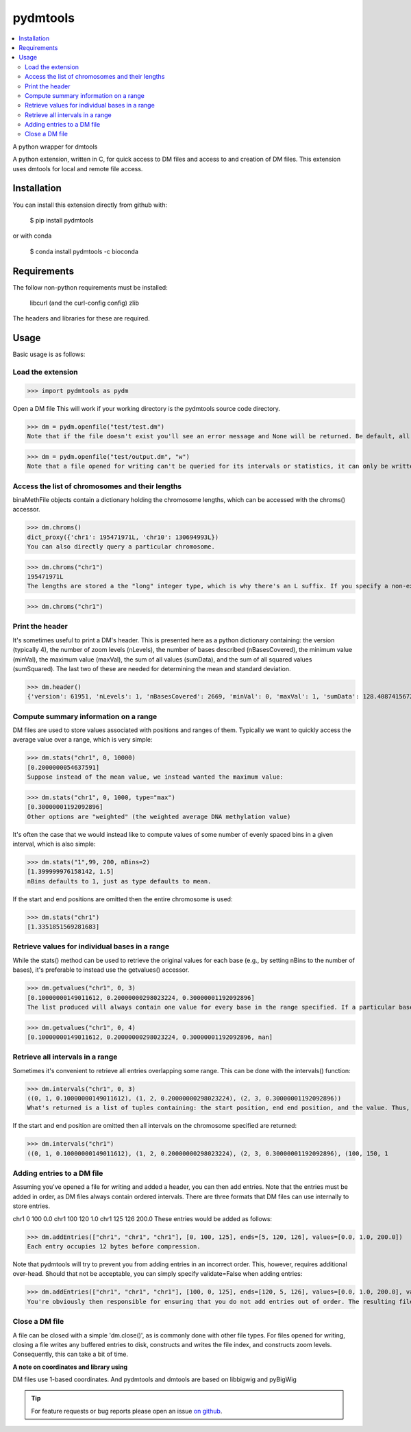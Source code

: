 pydmtools
=========

.. contents:: 
    :local:

A python wrapper for dmtools

A python extension, written in C, for quick access to DM files and access to and creation of DM files. This extension uses dmtools for local and remote file access.

Installation
^^^^^^^^^^^^

You can install this extension directly from github with:

    $ pip install pydmtools

or with conda

    $ conda install pydmtools -c bioconda

Requirements
^^^^^^^^^^^^

The follow non-python requirements must be installed:

    libcurl (and the curl-config config)
    zlib

The headers and libraries for these are required.

Usage
^^^^^

Basic usage is as follows:

Load the extension
------------------

>>> import pydmtools as pydm

Open a DM file
This will work if your working directory is the pydmtools source code directory.

>>> dm = pydm.openfile("test/test.dm")
Note that if the file doesn't exist you'll see an error message and None will be returned. Be default, all files are opened for reading and not writing. You can alter this by passing a mode containing w:

>>> dm = pydm.openfile("test/output.dm", "w")
Note that a file opened for writing can't be queried for its intervals or statistics, it can only be written to. If you open a file for writing then you will next need to add a header (see the section on this below).


Access the list of chromosomes and their lengths
------------------------------------------------

binaMethFile objects contain a dictionary holding the chromosome lengths, which can be accessed with the chroms() accessor.

>>> dm.chroms()
dict_proxy({'chr1': 195471971L, 'chr10': 130694993L})
You can also directly query a particular chromosome.

>>> dm.chroms("chr1")
195471971L
The lengths are stored a the "long" integer type, which is why there's an L suffix. If you specify a non-existant chromosome then nothing is output.

>>> dm.chroms("chr1")

Print the header
----------------

It's sometimes useful to print a DM's header. This is presented here as a python dictionary containing: the version (typically 4), the number of zoom levels (nLevels), the number of bases described (nBasesCovered), the minimum value (minVal), the maximum value (maxVal), the sum of all values (sumData), and the sum of all squared values (sumSquared). The last two of these are needed for determining the mean and standard deviation.

>>> dm.header()
{'version': 61951, 'nLevels': 1, 'nBasesCovered': 2669, 'minVal': 0, 'maxVal': 1, 'sumData': 128.40874156728387, 'sumSquared': 97.26764956510321}


Compute summary information on a range
--------------------------------------

DM files are used to store values associated with positions and ranges of them. Typically we want to quickly access the average value over a range, which is very simple:

>>> dm.stats("chr1", 0, 10000)
[0.2000000054637591]
Suppose instead of the mean value, we instead wanted the maximum value:

>>> dm.stats("chr1", 0, 1000, type="max")
[0.30000001192092896]
Other options are "weighted" (the weighted average DNA methylation value)

It's often the case that we would instead like to compute values of some number of evenly spaced bins in a given interval, which is also simple:

>>> dm.stats("1",99, 200, nBins=2)
[1.399999976158142, 1.5]
nBins defaults to 1, just as type defaults to mean.

If the start and end positions are omitted then the entire chromosome is used:

>>> dm.stats("chr1")
[1.3351851569281683]


Retrieve values for individual bases in a range
-----------------------------------------------

While the stats() method can be used to retrieve the original values for each base (e.g., by setting nBins to the number of bases), it's preferable to instead use the getvalues() accessor.

>>> dm.getvalues("chr1", 0, 3)
[0.10000000149011612, 0.20000000298023224, 0.30000001192092896]
The list produced will always contain one value for every base in the range specified. If a particular base has no associated value in the DM file then the returned value will be nan.

>>> dm.getvalues("chr1", 0, 4)
[0.10000000149011612, 0.20000000298023224, 0.30000001192092896, nan]

Retrieve all intervals in a range
---------------------------------

Sometimes it's convenient to retrieve all entries overlapping some range. This can be done with the intervals() function:

>>> dm.intervals("chr1", 0, 3)
((0, 1, 0.10000000149011612), (1, 2, 0.20000000298023224), (2, 3, 0.30000001192092896))
What's returned is a list of tuples containing: the start position, end end position, and the value. Thus, the example above has values of 0.1, 0.2, and 0.3 at positions 0, 1, and 2, respectively.

If the start and end position are omitted then all intervals on the chromosome specified are returned:

>>> dm.intervals("chr1")
((0, 1, 0.10000000149011612), (1, 2, 0.20000000298023224), (2, 3, 0.30000001192092896), (100, 150, 1

Adding entries to a DM file
---------------------------

Assuming you've opened a file for writing and added a header, you can then add entries. Note that the entries must be added in order, as DM files always contain ordered intervals. There are three formats that DM files can use internally to store entries.

chr1	0	100	0.0
chr1	100	120	1.0
chr1	125	126	200.0
These entries would be added as follows:

>>> dm.addEntries(["chr1", "chr1", "chr1"], [0, 100, 125], ends=[5, 120, 126], values=[0.0, 1.0, 200.0])
Each entry occupies 12 bytes before compression.

Note that pydmtools will try to prevent you from adding entries in an incorrect order. This, however, requires additional over-head. Should that not be acceptable, you can simply specify validate=False when adding entries:

>>> dm.addEntries(["chr1", "chr1", "chr1"], [100, 0, 125], ends=[120, 5, 126], values=[0.0, 1.0, 200.0], validate=False)
You're obviously then responsible for ensuring that you do not add entries out of order. The resulting files would otherwise largley not be usable.

Close a DM file
---------------

A file can be closed with a simple 'dm.close()', as is commonly done with other file types. For files opened for writing, closing a file writes any buffered entries to disk, constructs and writes the file index, and constructs zoom levels. Consequently, this can take a bit of time.


**A note on coordinates and library using**

DM files use 1-based coordinates. And pydmtools and dmtools are based on libbigwig and pyBigWig

.. tip:: For feature requests or bug reports please open an issue `on github <http://github.com/ZhouQiangwei/pydmtools>`__.
